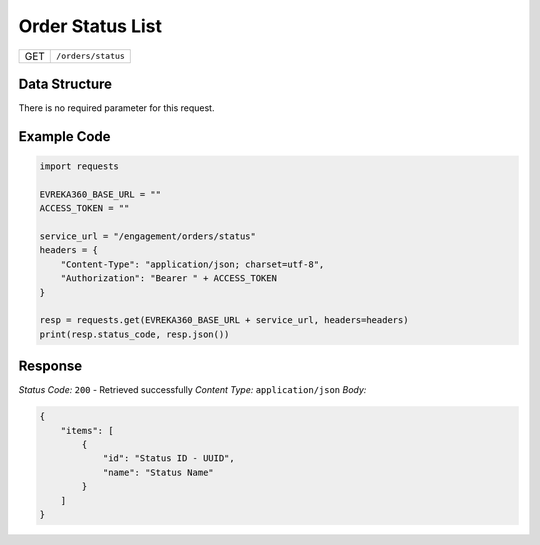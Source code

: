 .. raw:: pdf

   PageBreak

Order Status List
---------------------

.. table::

   +-------------------+--------------------------------------------+
   | GET               | ``/orders/status``                         |
   +-------------------+--------------------------------------------+

Data Structure
^^^^^^^^^^^^^^^^^
There is no required parameter for this request.

Example Code
^^^^^^^^^^^^^^^^^

.. code-block:: python

    import requests

    EVREKA360_BASE_URL = ""
    ACCESS_TOKEN = ""

    service_url = "/engagement/orders/status"
    headers = {
        "Content-Type": "application/json; charset=utf-8", 
        "Authorization": "Bearer " + ACCESS_TOKEN
    }

    resp = requests.get(EVREKA360_BASE_URL + service_url, headers=headers)
    print(resp.status_code, resp.json())

Response
^^^^^^^^^^^^^^^^^
*Status Code:* ``200`` - Retrieved successfully
*Content Type:* ``application/json``
*Body:*

.. code-block:: json

    {
        "items": [
            {
                "id": "Status ID - UUID",
                "name": "Status Name"
            }
        ]
    }
